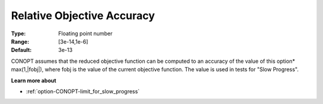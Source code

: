 .. _option-CONOPT-relative_objective_accuracy:


Relative Objective Accuracy
===========================



:Type:	Floating point number	
:Range:	[3e-14,1e-6]
:Default:	3e-13	



CONOPT assumes that the reduced objective function can be computed to an accuracy of the value of this option* max(1,|fobj|), where fobj is the value of the current objective function. The value is used in tests for "Slow Progress".



**Learn more about** 

*	:ref:`option-CONOPT-limit_for_slow_progress`  



